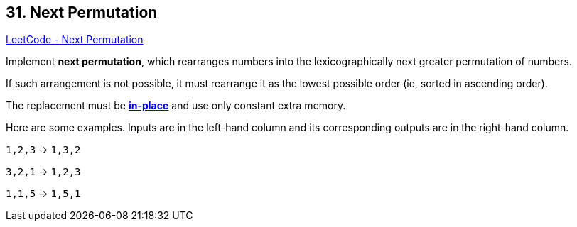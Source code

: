 == 31. Next Permutation

https://leetcode.com/problems/next-permutation/[LeetCode - Next Permutation]

Implement *next permutation*, which rearranges numbers into the lexicographically next greater permutation of numbers.

If such arrangement is not possible, it must rearrange it as the lowest possible order (ie, sorted in ascending order).

The replacement must be *http://en.wikipedia.org/wiki/In-place_algorithm[in-place]* and use only constant extra memory.

Here are some examples. Inputs are in the left-hand column and its corresponding outputs are in the right-hand column.

`1,2,3` &rarr; `1,3,2`


`3,2,1` &rarr; `1,2,3`


`1,1,5` &rarr; `1,5,1`

